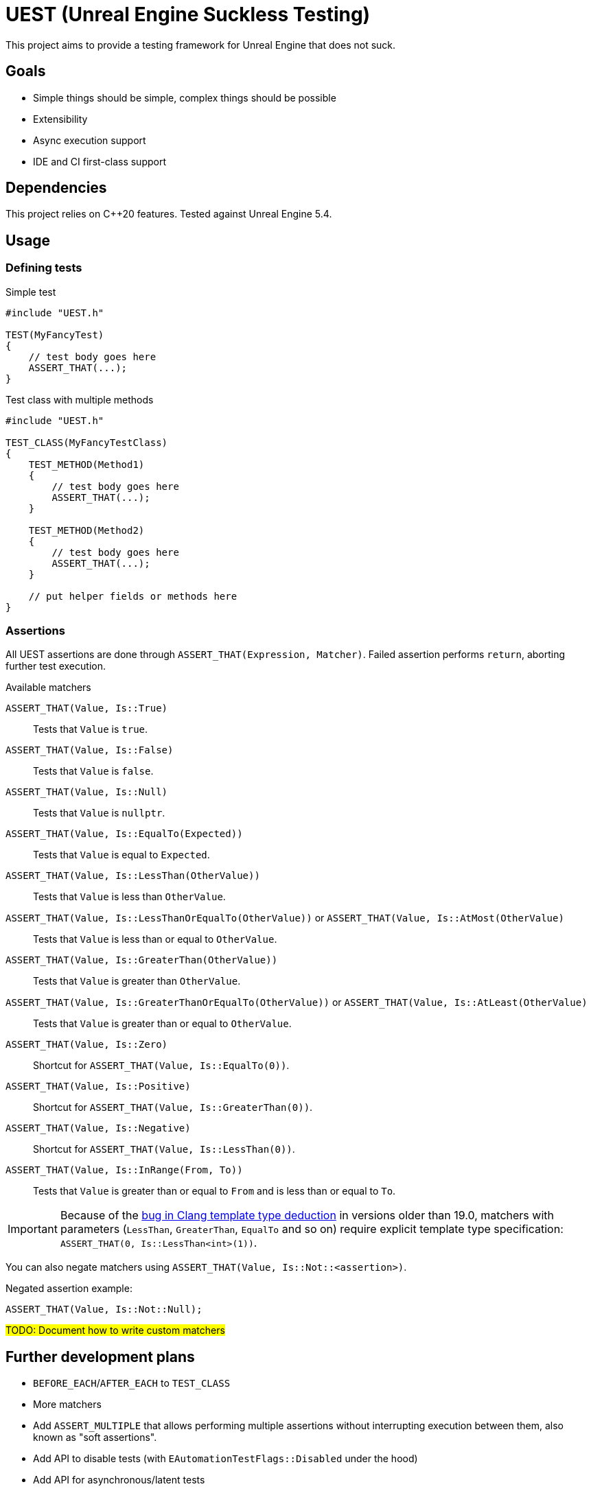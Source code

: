 = UEST (Unreal Engine Suckless Testing)
:icons: font

ifdef::env-github[]
:caution-caption: :fire:
:important-caption: :exclamation:
endif::[]

This project aims to provide a testing framework for Unreal Engine that does not suck.

== Goals

* Simple things should be simple, complex things should be possible
* Extensibility
* Async execution support
* IDE and CI first-class support

== Dependencies

This project relies on C++20 features.
Tested against Unreal Engine 5.4.

== Usage

=== Defining tests

.Simple test
[source,cpp]
----
#include "UEST.h"

TEST(MyFancyTest)
{
    // test body goes here
    ASSERT_THAT(...);
}
----

.Test class with multiple methods
[source,cpp]
----
#include "UEST.h"

TEST_CLASS(MyFancyTestClass)
{
    TEST_METHOD(Method1)
    {
        // test body goes here
        ASSERT_THAT(...);
    }

    TEST_METHOD(Method2)
    {
        // test body goes here
        ASSERT_THAT(...);
    }

    // put helper fields or methods here
}
----

=== Assertions

All UEST assertions are done through `ASSERT_THAT(Expression, Matcher)`.
Failed assertion performs `return`, aborting further test execution.

.Available matchers
`ASSERT_THAT(Value, Is::True)`:: Tests that `Value` is `true`.
`ASSERT_THAT(Value, Is::False)`:: Tests that `Value` is `false`.
`ASSERT_THAT(Value, Is::Null)`:: Tests that `Value` is `nullptr`.
`ASSERT_THAT(Value, Is::EqualTo(Expected))`:: Tests that `Value` is equal to `Expected`.
`ASSERT_THAT(Value, Is::LessThan(OtherValue))`:: Tests that `Value` is less than `OtherValue`.
`ASSERT_THAT(Value, Is::LessThanOrEqualTo(OtherValue))` or `ASSERT_THAT(Value, Is::AtMost(OtherValue)`:: Tests that `Value` is less than or equal to `OtherValue`.
`ASSERT_THAT(Value, Is::GreaterThan(OtherValue))`:: Tests that `Value` is greater than `OtherValue`.
`ASSERT_THAT(Value, Is::GreaterThanOrEqualTo(OtherValue))` or `ASSERT_THAT(Value, Is::AtLeast(OtherValue)`:: Tests that `Value` is greater than or equal to `OtherValue`.
`ASSERT_THAT(Value, Is::Zero)`:: Shortcut for `ASSERT_THAT(Value, Is::EqualTo(0))`.
`ASSERT_THAT(Value, Is::Positive)`:: Shortcut for `ASSERT_THAT(Value, Is::GreaterThan(0))`.
`ASSERT_THAT(Value, Is::Negative)`:: Shortcut for `ASSERT_THAT(Value, Is::LessThan(0))`.
`ASSERT_THAT(Value, Is::InRange(From, To))`:: Tests that `Value` is greater than or equal to `From` and is less than or equal to `To`.

IMPORTANT: Because of the https://github.com/llvm/llvm-project/issues/73093[bug in Clang template type deduction] in versions older than 19.0, matchers with parameters (`LessThan`, `GreaterThan`, `EqualTo` and so on) require explicit template type specification: `ASSERT_THAT(0, Is::LessThan<int>(1))`.

You can also negate matchers using `ASSERT_THAT(Value, Is::Not::<assertion>)`.

Negated assertion example:
[source,cpp]
----
ASSERT_THAT(Value, Is::Not::Null);
----

#TODO: Document how to write custom matchers#

== Further development plans

* `BEFORE_EACH`/`AFTER_EACH` to `TEST_CLASS`
* More matchers
* Add `ASSERT_MULTIPLE` that allows performing multiple assertions without interrupting execution between them, also known as "soft assertions".
* Add API to disable tests (with `EAutomationTestFlags::Disabled` under the hood)
* Add API for asynchronous/latent tests

== Analysis of existing Unreal Engine solutions

As of 5.4, Unreal Engine has 4 (FOUR, that's not a typo) APIs for writing tests and all are very far from being good for various reasons.

Let's analyze them one-by-one.

=== Automation Test

[source,cpp]
----
IMPLEMENT_SIMPLE_AUTOMATION_TEST(FMyTest, "MyGame.MyTest", EAutomationTestFlags::ApplicationContextMask | EAutomationTestFlags::ProductFilter)
bool FMyTest::RunTest(const FString& Parameters)
{
    UTEST_TRUE_EXPR(true);

    return true;
}
----

.The good
* VisualStudio and JetBrains Rider know how to run this.
* `UTEST*` macros interrupt test execution (though these macros are useless for all other test frameworks because of non-void `return false;`)

.The bad
* Assertions do not capture expression that is being tested.
You have to write descriptive messages by hand.
* Overcomplicated way to add multiple tests with common logic.
`IMPLEMENT_COMPLEX_AUTOMATION_TEST` cannot be understood by IDEs at all.

.The ugly
* You need to write your test name *three times* as if it isn't clear enough what test name actually is.
* Requires lots of typing.
Macro could easily declare `RunTest` signature automatically.
Also, almost nobody wants to use custom flags.
* You must return a `bool` from the test.
If test reports an error, it should be marked as failing.
If there are no errors, it should be marked as successful.
This bool adds a completely useless (and even harmful) way to *fail without a message*.
* Nontrivial assertions (like `UTEST_EQUAL_EXPR`) are unable to print exact values of actual/expected.
* Inadequate support for async tests.
As soon as something becomes async, test body transforms into `ADD_LATENT_AUTOMATION_COMMAND` monster without an easy way of passing data between commands.

=== Automation Spec

[source,cpp]
----
DEFINE_SPEC(MySpec, "MyGame.MySpec", EAutomationTestFlags::ProductFilter | EAutomationTestFlags::ApplicationContextMask)
void MyCustomSpec::Define()
{
    TestTrue(TEXT("True should be true"), true);
}
----

.The good
* Understood by VS and Rider
* `void` return type
* Better async execution support, but not the best.
Programming community developed much better techniques than callback hell.
* May attract people that are familiar with spec-based approach from other areas.

.The ugly
* Declaring test name three times again
* Flags again
* No builtin way to interrupt test execution when assertion fails, so people have to invent their own assrtion macros.

=== Low Level

[source,cpp]
----
TEST_CASE("MyGame.MyTest", "[ApplicationContextMask][ProductFilter]")
{
    REQUIRE(true);
}
----

.The good
* Test name is written only once...
Well, no.
+
--
The caveat is that `TEST_CASE` macro uses a very broken way to generate unique class names.
They collide across compilation units and namespaces, and you end up asking yourself "why my test doesn't register at all".
Instead, Epics tell users to use `TEST_CASE_NAMED`, where you need to write test name _twice_.
That way, you end up with the same test class name collision chances as other approaches.
--

.The bad
* Not understood by Rider (https://youtrack.jetbrains.com/issue/RIDER-110897[RIDER-110897])

.The ugly
* String tags, really?
I am more than sure people will make typos and spend multiple hours trying to figure out why their test doesn't run.
* Assertions are a joke.
+
--
Just look at it:

[source,cpp]
----
#define REQUIRE(Expr) if (!(Expr)) { FAutomationTestFramework::Get().GetCurrentTest()->AddError(TEXT("Required condition failed, interrupting test")); return; }
----

Yep, you guessed it right, all you will get for failed assertion is "Required condition failed, interrupting test"
--

=== CQTest

[source,cpp]
----
TEST(MyTest, "MyGame")
{
    ASSERT_THAT(IsTrue(true));
}
----

.The good
* Test name is written only once
* No more flags
* `AreEqual` assertion is extensible and can print arbitrary types in error messages
* `void` test body
* Nice way to add multiple test methods to a single test class

.The bad
* Not understood by Rider (https://youtrack.jetbrains.com/issue/RSCPP-36039/Support-Unreal-Engine-CQTest-framework)[RSCPP-36039]).
Not sure about VS, would not be surprised if situation is the same.
* Async execution is as bad as in Automation Test style
* `clang-format` is unable to properly indent `TEST_CLASS` with nested `TEST_METHOD`

.The ugly
* Assertions do not capture tested expression.
`Expected condition to be true.`, seriously?
* Inadequate way to add custom assertions.
You need to use custom macros instead of `TEST` and `TEST_CLASS` because they hardcode `FNoDiscardAsserter`.
And this framework claims they are about composition instead of inheritance!
There was absolutely zero reason to tie test class to a _single_ asserter.
Asserter could easily be absolutely external class to the test itself, see NUnit for example.

// TODO: Write about AFunctionalTest, DaedalicTestAutomationPlugin, Gauntlet
